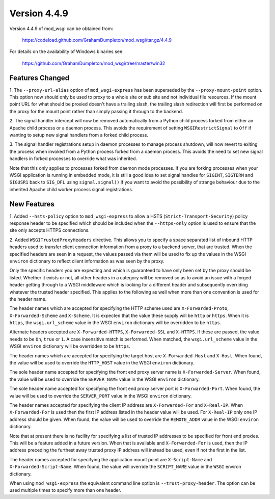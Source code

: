 =============
Version 4.4.9
=============

Version 4.4.9 of mod_wsgi can be obtained from:

  https://codeload.github.com/GrahamDumpleton/mod_wsgi/tar.gz/4.4.9

For details on the availability of Windows binaries see:

  https://github.com/GrahamDumpleton/mod_wsgi/tree/master/win32

Features Changed
----------------

1. The ``--proxy-url-alias`` option of ``mod_wsgi-express`` has been
superseded by the ``--proxy-mount-point`` option. This option now should
only be used to proxy to a whole site or sub site and not individual file
resources. If the mount point URL for what should be proxied doesn't have a
trailing slash, the trailing slash redirection will first be performed on
the proxy for the mount point rather than simply passing it through to
the backend.

2. The signal handler intercept will now be removed automatically from a
Python child process forked from either an Apache child process or a daemon
process. This avoids the requirement of setting ``WSGIRestrictSignal`` to
``Off`` if wanting to setup new signal handlers from a forked child process.

3. The signal handler registrations setup in daemon processes to manage
process shutdown, will now revert to exiting the process when invoked from
a Python process forked from a daemon process. This avoids the need to set
new signal handlers in forked processes to override what was inherited.

Note that this only applies to processes forked from daemon mode processes.
If you are forking processes when your WSGI application is running in
embedded mode, it is still a good idea to set signal handles for ``SIGINT``,
``SIGTERM`` and ``SIGUSR1`` back to ``SIG_DFL`` using ``signal.signal()``
if you want to avoid the possibility of strange behaviour due to the
inherited Apache child worker process signal registrations.

New Features
------------

1. Added ``--hsts-policy`` option to ``mod_wsgi-express`` to allow a HSTS
(``Strict-Transport-Security``) policy response header to be specified which
should be included when the ``--https-only`` option is used to ensure that
the site only accepts HTTPS connections.

2. Added ``WSGITrustedProxyHeaders`` directive. This allows you to specify
a space separated list of inbound HTTP headers used to transfer client
connection information from a proxy to a backend server, that are trusted.
When the specified headers are seen in a request, the values passed via
them will be used to fix up the values in the WSGI ``environ`` dictionary
to reflect client information as was seen by the proxy.

Only the specific headers you are expecting and which is guaranteed to have
only been set by the proxy should be listed. Whether it exists or not, all
other headers in a category will be removed so as to avoid an issue with
a forged header getting through to a WSGI middleware which is looking for a
different header and subsequently overriding whatever the trusted header
specified. This applies to the following as well when more than one
convention is used for the header name.

The header names which are accepted for specifying the HTTP scheme used are
``X-Forwarded-Proto``, ``X-Forwarded-Scheme`` and ``X-Scheme``. It is
expected that the value these supply will be ``http`` or ``https``. When it
is ``https``, the ``wsgi.url_scheme`` value in the WSGI ``environ``
dictionary will be overridden to be ``https``.

Alternate headers accepted are ``X-Forwarded-HTTPS``, ``X-Forwarded-SSL``
and ``X-HTTPS``. If these are passed, the value needs to be ``On``,
``true`` or ``1``. A case insensitive match is performed. When matched, the
``wsgi.url_scheme`` value in the WSGI ``environ`` dictionary will be
overridden to be ``https``.

The header names which are accepted for specifying the target host are
``X-Forwarded-Host`` and ``X-Host``. When found, the value will be used
to override the ``HTTP_HOST`` value in the WSGI ``environ`` dictionary.

The sole header name accepted for specifying the front end proxy server
name is ``X-Forwarded-Server``. When found, the value will be used to
override the ``SERVER_NAME`` value in the WSGI ``environ`` dictionary.

The sole header name accepted for specifying the front end proxy server
port is ``X-Forwarded-Port``. When found, the value will be used to
override the ``SERVER_PORT`` value in the WSGI ``environ`` dictionary.

The header names accepted for specifying the client IP address are
``X-Forwarded-For`` and ``X-Real-IP``. When ``X-Forwarded-For`` is used
then the first IP address listed in the header value will be used. For
``X-Real-IP`` only one IP address should be given. When found, the value
will be used to override the ``REMOTE_ADDR`` value in the WSGI ``environ``
dictionary.

Note that at present there is no facility for specifying a list of trusted
IP addresses to be specified for front end proxies. This will be a feature
added in a future version. When that is available and ``X-Forwarded-For``
is used, then the IP address preceding the furthest away trusted proxy IP
address will instead be used, even if not the first in the list.

The header names accepted for specifying the application mount point are
``X-Script-Name`` and ``X-Forwarded-Script-Name``. When found, the value
will override the ``SCRIPT_NAME`` value in the ``WSGI`` environ dictionary.

When using ``mod_wsgi-express`` the equivalent command line option is
``--trust-proxy-header``. The option can be used multiple times to specify
more than one header.
